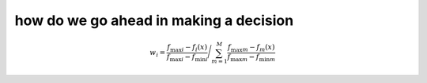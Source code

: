 how do we go ahead in making a decision
========================================

.. math::

   w_i = \frac{f_{\max i} - f_i(x)}{f_{\max i} - f_{\min i}}
   \Bigg/
   \sum_{m=1}^{M} \frac{f_{\max m} - f_m(x)}{f_{\max m} - f_{\min m}}
